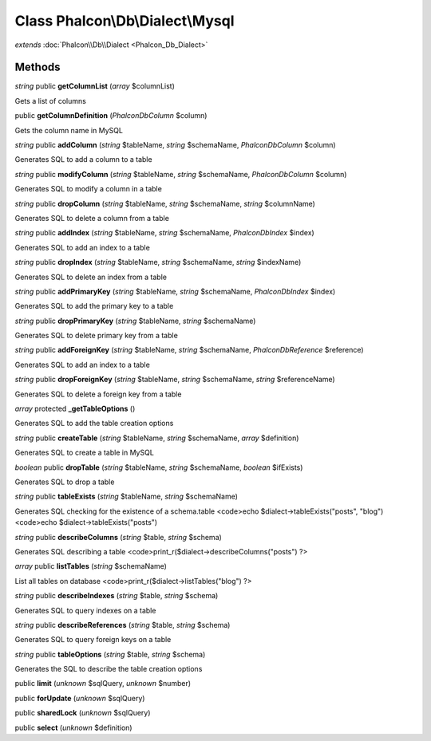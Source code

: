 Class **Phalcon\\Db\\Dialect\\Mysql**
=====================================

*extends* :doc:`Phalcon\\Db\\Dialect <Phalcon_Db_Dialect>`

Methods
---------

*string* public **getColumnList** (*array* $columnList)

Gets a list of columns



public **getColumnDefinition** (*Phalcon\Db\Column* $column)

Gets the column name in MySQL



*string* public **addColumn** (*string* $tableName, *string* $schemaName, *Phalcon\Db\Column* $column)

Generates SQL to add a column to a table



*string* public **modifyColumn** (*string* $tableName, *string* $schemaName, *Phalcon\Db\Column* $column)

Generates SQL to modify a column in a table



*string* public **dropColumn** (*string* $tableName, *string* $schemaName, *string* $columnName)

Generates SQL to delete a column from a table



*string* public **addIndex** (*string* $tableName, *string* $schemaName, *Phalcon\Db\Index* $index)

Generates SQL to add an index to a table



*string* public **dropIndex** (*string* $tableName, *string* $schemaName, *string* $indexName)

Generates SQL to delete an index from a table



*string* public **addPrimaryKey** (*string* $tableName, *string* $schemaName, *Phalcon\Db\Index* $index)

Generates SQL to add the primary key to a table



*string* public **dropPrimaryKey** (*string* $tableName, *string* $schemaName)

Generates SQL to delete primary key from a table



*string* public **addForeignKey** (*string* $tableName, *string* $schemaName, *Phalcon\Db\Reference* $reference)

Generates SQL to add an index to a table



*string* public **dropForeignKey** (*string* $tableName, *string* $schemaName, *string* $referenceName)

Generates SQL to delete a foreign key from a table



*array* protected **_getTableOptions** ()

Generates SQL to add the table creation options



*string* public **createTable** (*string* $tableName, *string* $schemaName, *array* $definition)

Generates SQL to create a table in MySQL



*boolean* public **dropTable** (*string* $tableName, *string* $schemaName, *boolean* $ifExists)

Generates SQL to drop a table



*string* public **tableExists** (*string* $tableName, *string* $schemaName)

Generates SQL checking for the existence of a schema.table <code>echo $dialect->tableExists("posts", "blog") <code>echo $dialect->tableExists("posts")



*string* public **describeColumns** (*string* $table, *string* $schema)

Generates SQL describing a table <code>print_r($dialect->describeColumns("posts") ?>



*array* public **listTables** (*string* $schemaName)

List all tables on database <code>print_r($dialect->listTables("blog") ?>



*string* public **describeIndexes** (*string* $table, *string* $schema)

Generates SQL to query indexes on a table



*string* public **describeReferences** (*string* $table, *string* $schema)

Generates SQL to query foreign keys on a table



*string* public **tableOptions** (*string* $table, *string* $schema)

Generates the SQL to describe the table creation options



public **limit** (*unknown* $sqlQuery, *unknown* $number)

public **forUpdate** (*unknown* $sqlQuery)

public **sharedLock** (*unknown* $sqlQuery)

public **select** (*unknown* $definition)


